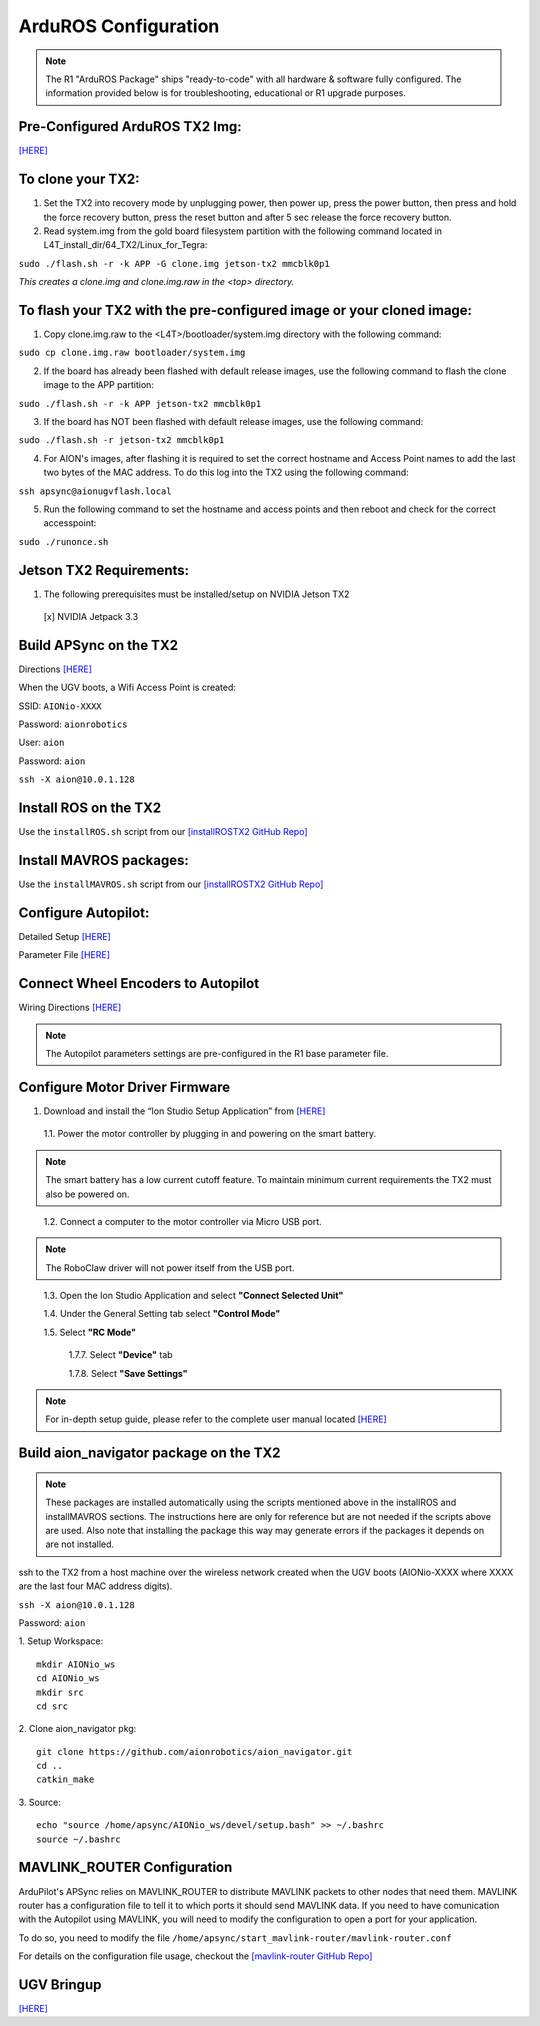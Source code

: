=====================
ArduROS Configuration
=====================

.. note:: The R1 "ArduROS Package" ships "ready-to-code" with all hardware & software fully configured. The information provided below is for troubleshooting, educational or R1 upgrade purposes.

Pre-Configured ArduROS TX2 Img:
-------------------------------

`[HERE] <https://www.dropbox.com/s/i5a7q569wa3ckpj/TX2_3.3_ArduROS_Gold.tar.gz?dl=0>`_

To clone your TX2:
------------------

1. Set the TX2 into recovery mode by unplugging power, then power up, press the power button, then press and hold the force recovery button, press the reset button and after 5 sec release the force recovery button.

2. Read system.img from the gold board filesystem partition with the following command located in L4T_install_dir/64_TX2/Linux_for_Tegra:

``sudo ./flash.sh -r -k APP -G clone.img jetson-tx2 mmcblk0p1``

*This creates a clone.img and clone.img.raw in the <top> directory.*

To flash your TX2 with the pre-configured image or your cloned image:
---------------------------------------------------------------------

1. Copy clone.img.raw to the <L4T>/bootloader/system.img directory with the following command:

``sudo cp clone.img.raw bootloader/system.img``

2. If the board has already been flashed with default release images, use the following command to flash the clone image to the APP partition:

``sudo ./flash.sh -r -k APP jetson-tx2 mmcblk0p1``

3. If the board has NOT been flashed with default release images, use the following command:

``sudo ./flash.sh -r jetson-tx2 mmcblk0p1``

4. For AION's images, after flashing it is required to set the correct hostname and Access Point names to add the last two bytes of the MAC address. To do this log into the TX2 using the following command:

``ssh apsync@aionugvflash.local``

5. Run the following command to set the hostname and access points and then reboot and check for the correct accesspoint:

``sudo ./runonce.sh``

Jetson TX2 Requirements:
------------------------

1. The following prerequisites must be installed/setup on NVIDIA Jetson TX2

  [x] NVIDIA Jetpack 3.3

Build APSync on the TX2
-------------------------
Directions `[HERE] <https://github.com/aionrobotics/companion/blob/next-tx2/Nvidia_JTX1/Ubuntu/1_create_base_image-tx2.txt>`_

When the UGV boots, a Wifi Access Point is created:

SSID: ``AIONio-XXXX``

Password: ``aionrobotics``

User: ``aion``

Password: ``aion``

``ssh -X aion@10.0.1.128``

Install ROS on the TX2
----------------------
Use the ``installROS.sh`` script from our `[installROSTX2 GitHub Repo] <https://github.com/aionrobotics/installROSTX2>`_


Install MAVROS packages:
---------------------

Use the ``installMAVROS.sh`` script from our `[installROSTX2 GitHub Repo] <https://github.com/aionrobotics/installROSTX2>`_


Configure Autopilot:
--------------------

Detailed Setup `[HERE] <http://docs.aionrobotics.com/en/latest/ardupilot-package.html>`_

Parameter File `[HERE] <https://github.com/ArduPilot/ardupilot/blob/master/Tools/Frame_params/AION_R1_Rover.param>`_

Connect Wheel Encoders to Autopilot
-----------------------------------

Wiring Directions `[HERE] <http://ardupilot.org/copter/docs/common-wheel-encoder.html>`_

.. note:: The Autopilot parameters settings are pre-configured in the R1 base parameter file.

Configure Motor Driver Firmware
-------------------------------

1. Download and install the “Ion Studio Setup Application” from `[HERE] <http://downloads.ionmc.com/software/IonStudio/setup.exe>`_

  1.1.	Power the motor controller by plugging in and powering on the smart battery.

.. note:: The smart battery has a low current cutoff feature. To maintain minimum current requirements the TX2 must also be powered on.
..

  1.2.	Connect a computer to the motor controller via Micro USB port.

.. note:: The RoboClaw driver will not power itself from the USB port.
..

  1.3.	Open the Ion Studio Application and select **"Connect Selected Unit"**

  1.4.	Under the General Setting tab select **"Control Mode"**

  1.5.	Select **"RC Mode"**

    1.7.7.	 Select **"Device"** tab

    1.7.8.	 Select **"Save Settings"**


.. note:: For in-depth setup guide, please refer to the complete user manual located `[HERE] <http://downloads.ionmc.com/docs/roboclaw_user_manual.pdf>`_


Build aion_navigator package on the TX2
-------------------------------

.. note:: These packages are installed automatically using the scripts mentioned above in the installROS and installMAVROS sections. The instructions here are only for reference but are not needed if the scripts above are used. Also note that installing the package this way may generate errors if the packages it depends on are not installed. 

ssh to the TX2 from a host machine over the wireless network created when the UGV boots (AIONio-XXXX where XXXX are the last four MAC address digits).

``ssh -X aion@10.0.1.128``

Password: ``aion``

1. Setup Workspace:
::

  mkdir AIONio_ws
  cd AIONio_ws
  mkdir src
  cd src


2. Clone aion_navigator pkg:
::

  git clone https://github.com/aionrobotics/aion_navigator.git
  cd ..
  catkin_make


3. Source:
::

  echo "source /home/apsync/AIONio_ws/devel/setup.bash" >> ~/.bashrc
  source ~/.bashrc

MAVLINK_ROUTER Configuration
----------------------------

ArduPilot's APSync relies on MAVLINK_ROUTER to distribute MAVLINK packets to other nodes that need them. MAVLINK router has a configuration file to tell it to which ports it should send MAVLINK data. If you need to have comunication with the Autopilot using MAVLINK, you will need to modify the configuration to open a port for your application.

To do so, you need to modify the file ``/home/apsync/start_mavlink-router/mavlink-router.conf``

For details on the configuration file usage, checkout the `[mavlink-router GitHub Repo] <https://github.com/intel/mavlink-router>`_

UGV Bringup
-------------
`[HERE] <http://docs.aionrobotics.com/en/latest/arduros-getting-started.html>`_
